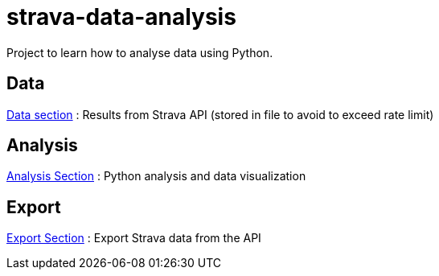 = strava-data-analysis

Project to learn how to analyse data using Python.

== Data

link:data/README.adoc[Data section] : Results from Strava API (stored in file to avoid to exceed rate limit)

== Analysis

link:analysis/README.adoc[Analysis Section] : Python analysis and data visualization

== Export

link:export/README.adoc[Export Section] : Export Strava data from the API

